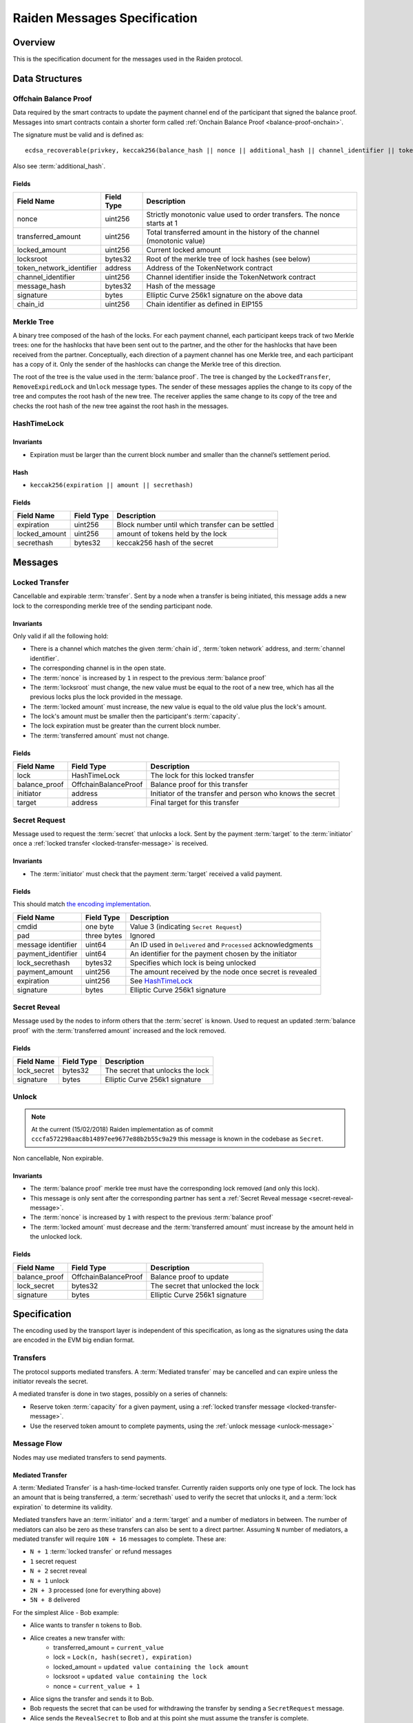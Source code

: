 Raiden Messages Specification
#############################

Overview
========

This is the specification document for the messages used in the Raiden protocol.

Data Structures
===============

.. _balance-proof-offchain:

Offchain Balance Proof
----------------------

Data required by the smart contracts to update the payment channel end of the participant that signed the balance proof.
Messages into smart contracts contain a shorter form called :ref:`Onchain Balance Proof <balance-proof-onchain>`.

The signature must be valid and is defined as:

::

    ecdsa_recoverable(privkey, keccak256(balance_hash || nonce || additional_hash || channel_identifier || token_network_address || chain_id))

Also see :term:`additional_hash`.

Fields
^^^^^^

+--------------------------+------------+--------------------------------------------------------------------------------+
| Field Name               | Field Type |  Description                                                                   |
+==========================+============+================================================================================+
|  nonce                   | uint256    | Strictly monotonic value used to order transfers. The nonce starts at 1        |
+--------------------------+------------+--------------------------------------------------------------------------------+
|  transferred_amount      | uint256    | Total transferred amount in the history of the channel (monotonic value)       |
+--------------------------+------------+--------------------------------------------------------------------------------+
|  locked_amount           | uint256    | Current locked amount                                                          |
+--------------------------+------------+--------------------------------------------------------------------------------+
|  locksroot               | bytes32    | Root of the merkle tree of lock hashes (see below)                             |
+--------------------------+------------+--------------------------------------------------------------------------------+
| token_network_identifier | address    | Address of the TokenNetwork contract                                           |
+--------------------------+------------+--------------------------------------------------------------------------------+
|  channel_identifier      | uint256    | Channel identifier inside the TokenNetwork contract                            |
+--------------------------+------------+--------------------------------------------------------------------------------+
|  message_hash            | bytes32    | Hash of the message                                                            |
+--------------------------+------------+--------------------------------------------------------------------------------+
|  signature               | bytes      | Elliptic Curve 256k1 signature on the above data                               |
+--------------------------+------------+--------------------------------------------------------------------------------+
|  chain_id                | uint256    | Chain identifier as defined in EIP155                                          |
+--------------------------+------------+--------------------------------------------------------------------------------+


Merkle Tree
-----------

A binary tree composed of the hash of the locks. For each payment channel, each participant keeps track of two Merkle trees: one for the hashlocks that have been sent out to the partner, and the other for the hashlocks that have been received from the partner. Conceptually, each direction of a payment channel has one Merkle tree, and each participant has a copy of it. Only the sender of the hashlocks can change the Merkle tree of this direction.

The root of the tree is the value used in the :term:`balance proof`. The tree is changed by the ``LockedTransfer``, ``RemoveExpiredLock`` and ``Unlock`` message types. The sender of these messages applies the change to its copy of the tree and computes the root hash of the new tree. The receiver applies the same change to its copy of the tree and checks the root hash of the new tree against the root hash in the messages.

HashTimeLock
------------

Invariants
^^^^^^^^^^

- Expiration must be larger than the current block number and smaller than the channel’s settlement period.

Hash
^^^^

- ``keccak256(expiration || amount || secrethash)``

Fields
^^^^^^

+----------------------+-------------+------------------------------------------------------------+
| Field Name           | Field Type  |  Description                                               |
+======================+=============+============================================================+
|  expiration          | uint256     | Block number until which transfer can be settled           |
+----------------------+-------------+------------------------------------------------------------+
|  locked_amount       | uint256     | amount of tokens held by the lock                          |
+----------------------+-------------+------------------------------------------------------------+
|  secrethash          | bytes32     | keccak256 hash of the secret                               |
+----------------------+-------------+------------------------------------------------------------+

Messages
========

.. _locked-transfer-message:

Locked Transfer
-----------------

Cancellable and expirable :term:`transfer`. Sent by a node when a transfer is being initiated, this message adds a new lock to the corresponding merkle tree of the sending participant node.

Invariants
^^^^^^^^^^

Only valid if all the following hold:

- There is a channel which matches the given :term:`chain id`, :term:`token network` address, and :term:`channel identifier`.
- The corresponding channel is in the open state.
- The :term:`nonce` is increased by ``1`` in respect to the previous :term:`balance proof`
- The :term:`locksroot` must change, the new value must be equal to the root of a new tree, which has all the previous locks plus the lock provided in the message.
- The :term:`locked amount` must increase, the new value is equal to the old value plus the lock's amount.
- The lock's amount must be smaller then the participant's :term:`capacity`.
- The lock expiration must be greater than the current block number.
- The :term:`transferred amount` must not change.

Fields
^^^^^^

+----------------------+----------------------+------------------------------------------------------------+
| Field Name           | Field Type           |  Description                                               |
+======================+======================+============================================================+
|  lock                | HashTimeLock         | The lock for this locked transfer                          |
+----------------------+----------------------+------------------------------------------------------------+
|  balance_proof       | OffchainBalanceProof | Balance proof for this transfer                            |
+----------------------+----------------------+------------------------------------------------------------+
|  initiator           | address              | Initiator of the transfer and person who knows the secret  |
+----------------------+----------------------+------------------------------------------------------------+
|  target              | address              | Final target for this transfer                             |
+----------------------+----------------------+------------------------------------------------------------+

.. _secret-request-message:

Secret Request
--------------

Message used to request the :term:`secret` that unlocks a lock. Sent by the payment :term:`target` to the :term:`initiator` once a :ref:`locked transfer <locked-transfer-message>` is received.

Invariants
^^^^^^^^^^

- The :term:`initiator` must check that the payment :term:`target` received a valid payment.

Fields
^^^^^^

This should match `the encoding implementation <https://github.com/raiden-network/raiden/blob/16384b555b63c69aef8c2a575afc7a67610eb2bc/raiden/encoding/messages.py#L99>`_.

+----------------------+---------------+------------------------------------------------------------+
| Field Name           | Field Type    |  Description                                               |
+======================+===============+============================================================+
|  cmdid               | one byte      | Value 3 (indicating ``Secret Request``)                    |
+----------------------+---------------+------------------------------------------------------------+
|  pad                 | three bytes   | Ignored                                                    |
+----------------------+---------------+------------------------------------------------------------+
|  message identifier  | uint64        | An ID used in ``Delivered`` and ``Processed``              |
|                      |               | acknowledgments                                            |
+----------------------+---------------+------------------------------------------------------------+
|  payment_identifier  | uint64        | An identifier for the payment chosen by the initiator      |
+----------------------+---------------+------------------------------------------------------------+
|  lock_secrethash     | bytes32       | Specifies which lock is being unlocked                     |
+----------------------+---------------+------------------------------------------------------------+
|  payment_amount      | uint256       | The amount received by the node once secret is revealed    |
+----------------------+---------------+------------------------------------------------------------+
|  expiration          | uint256       | See `HashTimeLock`_                                        |
+----------------------+---------------+------------------------------------------------------------+
|  signature           | bytes         | Elliptic Curve 256k1 signature                             |
+----------------------+---------------+------------------------------------------------------------+

.. _secret-reveal-message:

Secret Reveal
-------------

Message used by the nodes to inform others that the :term:`secret` is known. Used to request an updated :term:`balance proof` with the :term:`transferred amount` increased and the lock removed.

Fields
^^^^^^

+----------------------+---------------+------------------------------------------------------------+
| Field Name           | Field Type    |  Description                                               |
+======================+===============+============================================================+
|  lock_secret         | bytes32       | The secret that unlocks the lock                           |
+----------------------+---------------+------------------------------------------------------------+
|  signature           | bytes         | Elliptic Curve 256k1 signature                             |
+----------------------+---------------+------------------------------------------------------------+

.. _unlock-message:

Unlock
------

.. Note:: At the current (15/02/2018) Raiden implementation as of commit ``cccfa572298aac8b14897ee9677e88b2b55c9a29`` this message is known in the codebase as ``Secret``.

Non cancellable, Non expirable.

Invariants
^^^^^^^^^^

- The :term:`balance proof` merkle tree must have the corresponding lock removed (and only this lock).
- This message is only sent after the corresponding partner has sent a :ref:`Secret Reveal message <secret-reveal-message>`.
- The :term:`nonce` is increased by ``1`` with respect to the previous :term:`balance proof`
- The :term:`locked amount` must decrease and the :term:`transferred amount` must increase by the amount held in the unlocked lock.


Fields
^^^^^^

+----------------------+------------------------+------------------------------------------------------------+
| Field Name           | Field Type             |  Description                                               |
+======================+========================+============================================================+
|  balance_proof       | OffchainBalanceProof   | Balance proof to update                                    |
+----------------------+------------------------+------------------------------------------------------------+
|  lock_secret         | bytes32                | The secret that unlocked the lock                          |
+----------------------+------------------------+------------------------------------------------------------+
|  signature           | bytes                  | Elliptic Curve 256k1 signature                             |
+----------------------+------------------------+------------------------------------------------------------+


Specification
=============

The encoding used by the transport layer is independent of this specification, as long as the signatures using the data are encoded in the EVM big endian format.

Transfers
---------

The protocol supports mediated transfers. A :term:`Mediated transfer` may be cancelled and can expire unless the initiator reveals the secret.

A mediated transfer is done in two stages, possibly on a series of channels:

- Reserve token :term:`capacity` for a given payment, using a :ref:`locked transfer message <locked-transfer-message>`.
- Use the reserved token amount to complete payments, using the :ref:`unlock message <unlock-message>`

Message Flow
------------

Nodes may use mediated transfers to send payments.

Mediated Transfer
^^^^^^^^^^^^^^^^^

A :term:`Mediated Transfer` is a hash-time-locked transfer. Currently raiden supports only one type of lock. The lock has an amount that is being transferred, a :term:`secrethash` used to verify the secret that unlocks it, and a :term:`lock expiration` to determine its validity.

Mediated transfers have an :term:`initiator` and a :term:`target` and a number of mediators in between. The number of mediators can also be zero as these transfers can also be sent to a direct partner. Assuming ``N`` number of mediators, a mediated transfer will require ``10N + 16`` messages to complete. These are:

- ``N + 1`` :term:`locked transfer` or refund messages
- ``1`` secret request
- ``N + 2`` secret reveal
- ``N + 1`` unlock
- ``2N + 3`` processed (one for everything above)
- ``5N + 8`` delivered

For the simplest Alice - Bob example:

- Alice wants to transfer ``n`` tokens to Bob.
- Alice creates a new transfer with:
    * transferred_amount = ``current_value``
    * lock = ``Lock(n, hash(secret), expiration)``
    * locked_amount = ``updated value containing the lock amount``
    * locksroot = ``updated value containing the lock``
    * nonce = ``current_value + 1``
- Alice signs the transfer and sends it to Bob.
- Bob requests the secret that can be used for withdrawing the transfer by sending a ``SecretRequest`` message.
- Alice sends the ``RevealSecret`` to Bob and at this point she must assume the transfer is complete.
- Bob receives the secret and at this point has effectively secured the transfer of ``n`` tokens to his side.
- Bob sends a ``RevealSecret`` message back to Alice to inform her that the secret is known and acts as a request for off-chain synchronization.
- Finally Alice sends an ``Unlock`` message to Bob. This acts also as a synchronization message informing Bob that the lock will be removed from the merkle tree and that the transferred_amount and locksroot values are updated.

**Mediated Transfer - Best Case Scenario**

In the best case scenario, all Raiden nodes are online and send the final balance proofs off-chain.

.. image:: diagrams/RaidenClient_mediated_transfer_good.png
    :alt: Mediated Transfer Good Behaviour
    :width: 900px

**Mediated Transfer - Worst Case Scenario**

In case a Raiden node goes offline or does not send the final balance proof to its payee, then the payee can register the ``secret`` on-chain, in the ``SecretRegistry`` smart contract before the ``secret`` expires. This can be used to ``unlock`` the lock on-chain after the channel is settled.

.. image:: diagrams/RaidenClient_mediated_transfer_secret_reveal.png
    :alt: Mediated Transfer Bad Behaviour
    :width: 900px

**Limit to number of simultaneously pending transfers**

The number of simultaneously pending transfers per channel is limited. The client will not initiate, mediate or accept a further pending transfer if the limit is reached. This is to avoid the risk of not being able to unlock the transfers, as the gas cost for this operation grows with the size of the Merkle tree and thus the number of pending transfers.

The limit is currently set to 160. It is a rounded value that ensures the gas cost of unlocking will be less than 40% of Ethereum's traditional pi-million (3141592) block gas limit.
